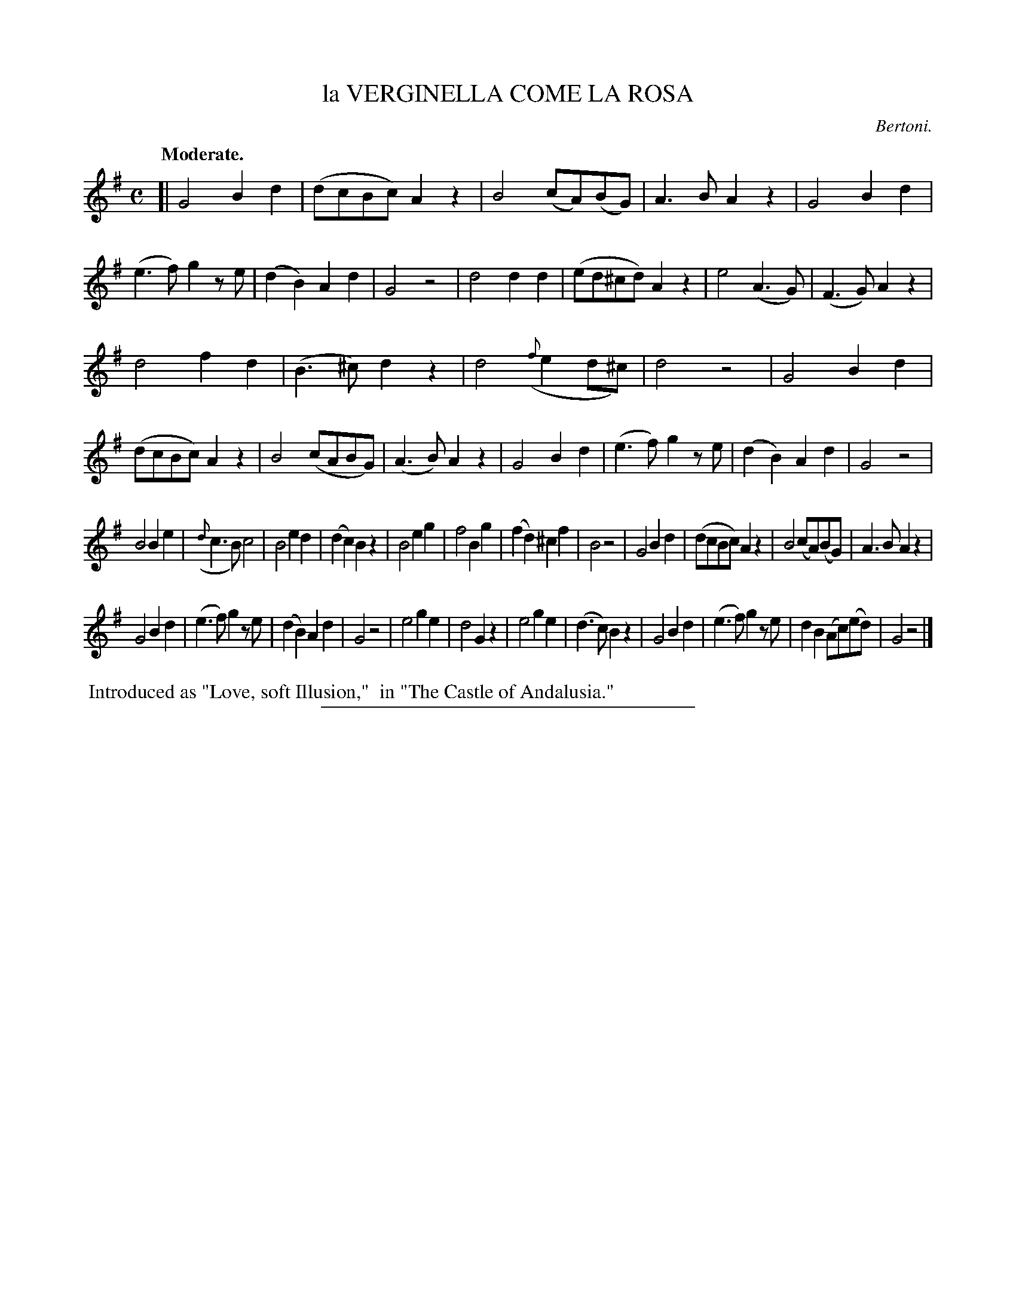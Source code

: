 X: 11782
T: la VERGINELLA COME LA ROSA
C: Bertoni.
Q: "Moderate."
%R: air, march
B: W. Hamilton "Universal Tune-Book" Vol. 1 Glasgow 1844 p.178 #2
S: http://imslp.org/wiki/Hamilton's_Universal_Tune-Book_(Various)
Z: 2016 John Chambers <jc:trillian.mit.edu>
M: C
L: 1/8
K: G
% - - - - - - - - - - - - - - - - - - - - - - - - -
[|\
G4 B2d2 | (dcBc) A2z2 | B4 (cA)(BG) | A3B A2z2 |\
G4 B2d2 | (e3f) g2ze | (d2B2) A2d2 | G4 z4 |\
d4 d2d2 | (ed^cd) A2z2 | e4 (A3G) | (F3G) A2z2 |
d4 f2d2 | (B3^c) d2z2 | d4 ({f}e2d^c) | d4 z4 |\
G4 B2d2 | (dcBc) A2z2 | B4 (cABG) | (A3B) A2z2 |\
G4 B2d2 | (e3f) g2ze | (d2B2) A2d2 | G4 z4 |
B4 B2e2 | ({d}c3B) c4 | B4 e2d2 | (d2c2) B2z2 |\
B4 e2g2 | f4 B2g2 | (f2d2) ^c2f2 | B4 z4 |\
G4 B2d2 | (dcBc) A2z2 | B4 (cA)(BG) | A3B A2z2 |
G4 B2d2 | (e3f) g2ze | (d2B2) A2d2 | G4 z4 |\
e4 g2e2 | d4 G2z2 | e4 g2e2 | (d3c) B2z2 |\
G4 B2d2 | (e3f) g2ze | d2B2 (Ac)(ed) | G4 z4 |]
% - - - - - - - - - - - - - - - - - - - - - - - - -
%%begintext align
%% Introduced as "Love, soft Illusion,"
%% in "The Castle of Andalusia."
%%endtext
%%sep 1 1 300

